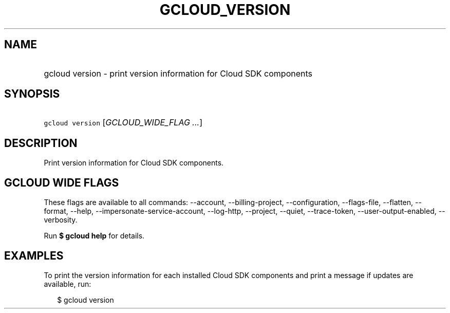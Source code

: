 
.TH "GCLOUD_VERSION" 1



.SH "NAME"
.HP
gcloud version \- print version information for Cloud SDK components



.SH "SYNOPSIS"
.HP
\f5gcloud version\fR [\fIGCLOUD_WIDE_FLAG\ ...\fR]



.SH "DESCRIPTION"

Print version information for Cloud SDK components.



.SH "GCLOUD WIDE FLAGS"

These flags are available to all commands: \-\-account, \-\-billing\-project,
\-\-configuration, \-\-flags\-file, \-\-flatten, \-\-format, \-\-help,
\-\-impersonate\-service\-account, \-\-log\-http, \-\-project, \-\-quiet,
\-\-trace\-token, \-\-user\-output\-enabled, \-\-verbosity.

Run \fB$ gcloud help\fR for details.



.SH "EXAMPLES"

To print the version information for each installed Cloud SDK components and
print a message if updates are available, run:

.RS 2m
$ gcloud version
.RE
